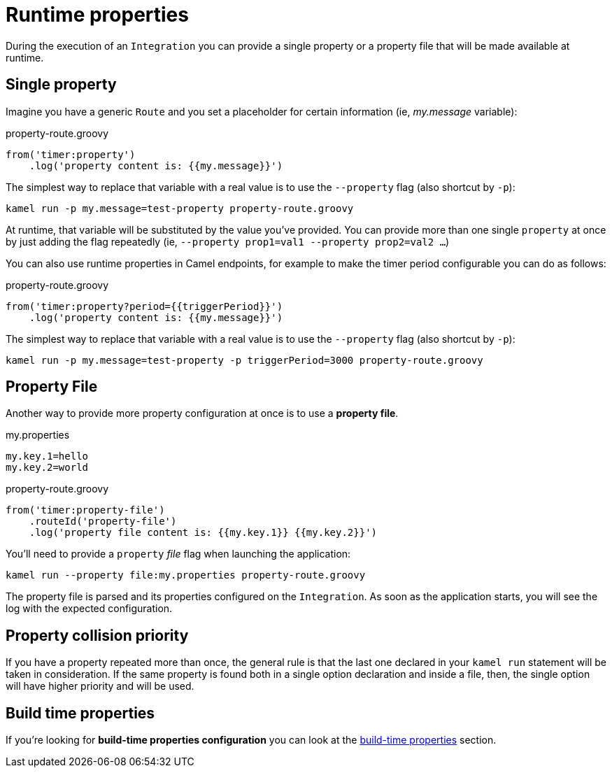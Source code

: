 [[runtime-props]]
= Runtime properties

During the execution of an `Integration` you can provide a single property or a property file that will be made available at runtime.

[[runtime-single-prop]]
== Single property

Imagine you have a generic `Route` and you set a placeholder for certain information (ie, _my.message_ variable):

[source,groovy]
.property-route.groovy
----
from('timer:property')
    .log('property content is: {{my.message}}')
----

The simplest way to replace that variable with a real value is to use the `--property` flag (also shortcut by `-p`):

----
kamel run -p my.message=test-property property-route.groovy
----

At runtime, that variable will be substituted by the value you've provided. You can provide more than one single `property` at once by just adding the flag repeatedly (ie, `--property prop1=val1 --property prop2=val2 ...`)

You can also use runtime properties in Camel endpoints, for example to make the timer
period configurable you can do as follows:

[source,groovy]
.property-route.groovy
----
from('timer:property?period={{triggerPeriod}}')
    .log('property content is: {{my.message}}')
----

The simplest way to replace that variable with a real value is to use the `--property` flag (also shortcut by `-p`):

----
kamel run -p my.message=test-property -p triggerPeriod=3000 property-route.groovy
----

[[runtime-props-file]]
== Property File

Another way to provide more property configuration at once is to use a *property file*.

[source,properties]
.my.properties
----
my.key.1=hello
my.key.2=world
----

[source,groovy]
.property-route.groovy
----
from('timer:property-file')
    .routeId('property-file')
    .log('property file content is: {{my.key.1}} {{my.key.2}}')
----

You'll need to provide a `property` _file_ flag when launching the application:

----
kamel run --property file:my.properties property-route.groovy
----

The property file is parsed and its properties configured on the `Integration`. As soon as the application starts, you will see the log with the expected configuration.

[[runtime-props-file-precedence]]
== Property collision priority

If you have a property repeated more than once, the general rule is that the last one declared in your `kamel run` statement will be taken in consideration. If the same property is found both in a single option declaration and inside a file, then, the single option will have higher priority and will be used.

[[runtime-build-time-conf]]
== Build time properties

If you're looking for *build-time properties configuration* you can look at the xref:configuration/build-time-properties.adoc[build-time properties] section.
